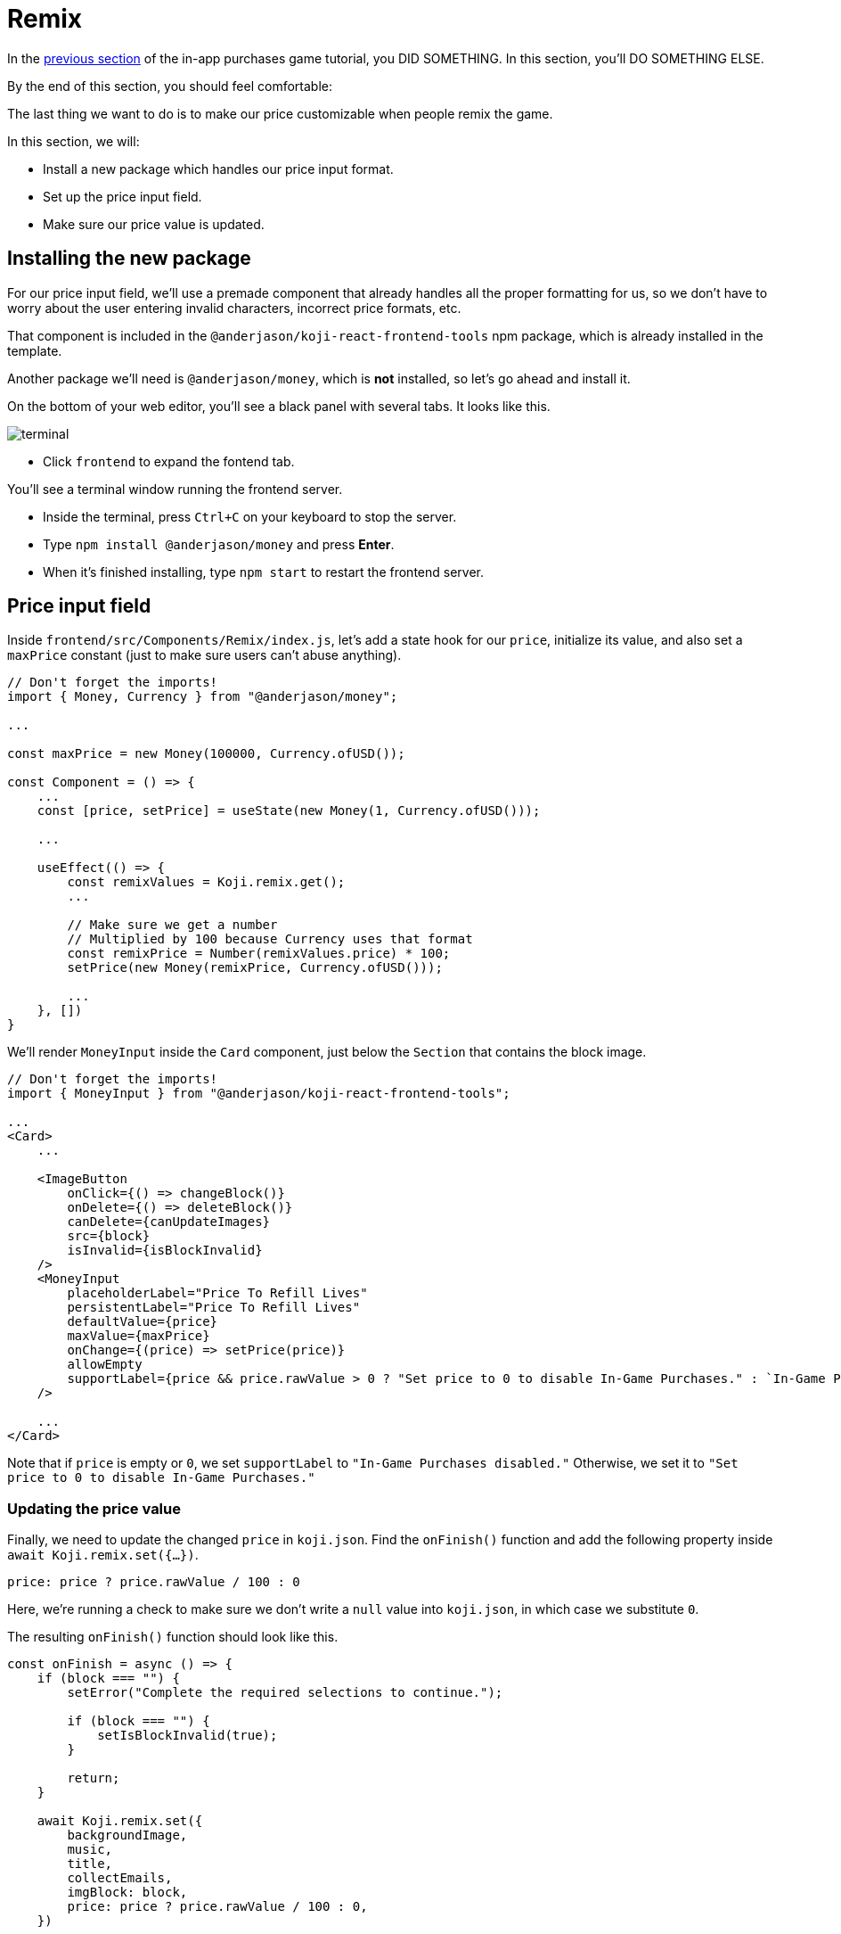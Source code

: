 = Remix
:page-slug: game-iap-remix
:page-description: Making the price customizable during Remix
:figure-caption!:

In the <<game-assets#,previous section>> of the in-app purchases game tutorial, you DID SOMETHING.
In this section, you’ll
// tag::description[]
DO SOMETHING ELSE.
// end::description[]

By the end of this section, you should feel comfortable:

The last thing we want to do is to make our price customizable when people remix the game.

In this section, we will:

- Install a new package which handles our price input format.

- Set up the price input field.

- Make sure our price value is updated.

== Installing the new package

For our price input field, we'll use a premade component that already handles all the proper formatting for us, so we don't have to worry about the user entering invalid characters, incorrect price formats, etc.

That component is included in the `@anderjason/koji-react-frontend-tools` npm package, which is already installed in the template.

Another package we'll need is `@anderjason/money`, which is *not* installed, so let's go ahead and install it.

On the bottom of your web editor, you'll see a black panel with several tabs.
It looks like this.

image:https://i.imgur.com/VSABST5.png[alt="terminal"]

- Click `frontend` to expand the fontend tab.

You'll see a terminal window running the frontend server.

- Inside the terminal, press `Ctrl+C` on your keyboard to stop the server.

- Type `npm install @anderjason/money` and press *Enter*.

- When it's finished installing, type `npm start` to restart the frontend server.

== Price input field

Inside `frontend/src/Components/Remix/index.js`, let's add a state hook for our `price`, initialize its value, and also set a `maxPrice` constant (just to make sure users can't abuse anything).

[source,javascript]
------------------
// Don't forget the imports!
import { Money, Currency } from "@anderjason/money";

...

const maxPrice = new Money(100000, Currency.ofUSD());

const Component = () => {
    ...
    const [price, setPrice] = useState(new Money(1, Currency.ofUSD()));

    ...

    useEffect(() => {
        const remixValues = Koji.remix.get();
        ...

        // Make sure we get a number
        // Multiplied by 100 because Currency uses that format
        const remixPrice = Number(remixValues.price) * 100;
        setPrice(new Money(remixPrice, Currency.ofUSD()));

        ...
    }, [])
}
------------------

We'll render `MoneyInput` inside the `Card` component, just below the `Section` that contains the block image.

[source,javascript]
------------------
// Don't forget the imports!
import { MoneyInput } from "@anderjason/koji-react-frontend-tools";

...
<Card>
    ...

    <ImageButton
        onClick={() => changeBlock()}
        onDelete={() => deleteBlock()}
        canDelete={canUpdateImages}
        src={block}
        isInvalid={isBlockInvalid}
    />
    <MoneyInput
        placeholderLabel="Price To Refill Lives"
        persistentLabel="Price To Refill Lives"
        defaultValue={price}
        maxValue={maxPrice}
        onChange={(price) => setPrice(price)}
        allowEmpty
        supportLabel={price && price.rawValue > 0 ? "Set price to 0 to disable In-Game Purchases." : `In-Game Purchases disabled.`}
    />

    ...
</Card>
------------------

Note that if `price` is empty or `0`, we set `supportLabel` to `"In-Game Purchases disabled."`
Otherwise, we set it to `"Set price to 0 to disable In-Game Purchases."`

=== Updating the price value

Finally, we need to update the changed `price` in `koji.json`.
Find the `onFinish()` function and add the following property inside `await Koji.remix.set({...})`.

`price: price ? price.rawValue / 100 : 0`

Here, we're running a check to make sure we don't write a `null` value into `koji.json`, in which case we substitute `0`.

The resulting `onFinish()` function should look like this.

[source,javascript]
------------------
const onFinish = async () => {
    if (block === "") {
        setError("Complete the required selections to continue.");

        if (block === "") {
            setIsBlockInvalid(true);
        }

        return;
    }

    await Koji.remix.set({
        backgroundImage,
        music,
        title,
        collectEmails,
        imgBlock: block,
        price: price ? price.rawValue / 100 : 0,
    })

    Koji.remix.finish();
}
------------------

And this is what your resulting remix menu should look like.

image:https://i.imgur.com/gngIOR7.png[alt="remix menu"]

Go ahead and give it a spin!

== Wrapping up

All that's left to do is to publish the game from the *Publish Now* menu and share it everywhere online!

Of course, the project is now your playground.
You can go back to modify or add new features, make improvements, anything you can imagine!

You can also post your new game to our https://discord.gg/kMkjJQ6Phb[Discord Server], along with any suggestions or thoughts on how we can make this tutorial even better!
